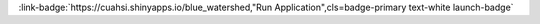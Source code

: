 .. _Qmx1ZSBXYXRlcnNoZWQ=:

.. title:: Blue Watershed

.. raw:: html

    <div class=example-title>
        <h1> Blue Watershed </h1>
    </div>






.. container:: launch-container pb-1
    
         
            :link-badge:`https://cuahsi.shinyapps.io/blue_watershed,"Run Application",cls=badge-primary text-white launch-badge`
        
    


.. raw:: html

    <br />&nbsp;
    <hr>
    <br />&nbsp;





.. dropdown:: Author 1
    :container: + shadow btn-author
    :animate: fade-in-slide-down
    :body: bg-light text-left
    
    Organization 1 

    
    :link-badge:`author1@organization1.com,"Email",cls=badge-primary text-white`
    

    
    :link-badge:`www.google.com,"Webpage",cls=badge-primary text-white`
    



.. dropdown:: Author 2
    :container: + shadow btn-author
    :animate: fade-in-slide-down
    :body: bg-light text-left
    
    Organization 2 

    
    :link-badge:`author2@organization2.com,"Email",cls=badge-primary text-white`
    

    
    :link-badge:`www.google.com,"Webpage",cls=badge-primary text-white`
    




.. raw:: html

    <br />&nbsp;
    <br />&nbsp;

    <div class=example-description>
    
    <h2> Description </h2>

    
    
    <p>In this teaching module, you will explore changing water quality in the Snake River Watershed (near Keystone Ski Area, in red) and Upper Blue River Watershed (near Breckenridge, in blue). We will look at a 50-year record of concentration of key nutrients, pollutants, and discharge, to gain a better understanding of the factors (land use, discharge, pH) that influence water quality in high mountain watersheds. Markers on map show location of WQ monitoring sites. Code, a lesson summary, and data for this web application can be found at my Github site</p>
    
    
    
    </div>

.. panels::
    :container: container pb-1 example-panels
    :card: shadow
    :column: col-lg-6 col-md-6 col-sm-12 col-xs-12 p-2
    :body: text-left

    ---
    
     
